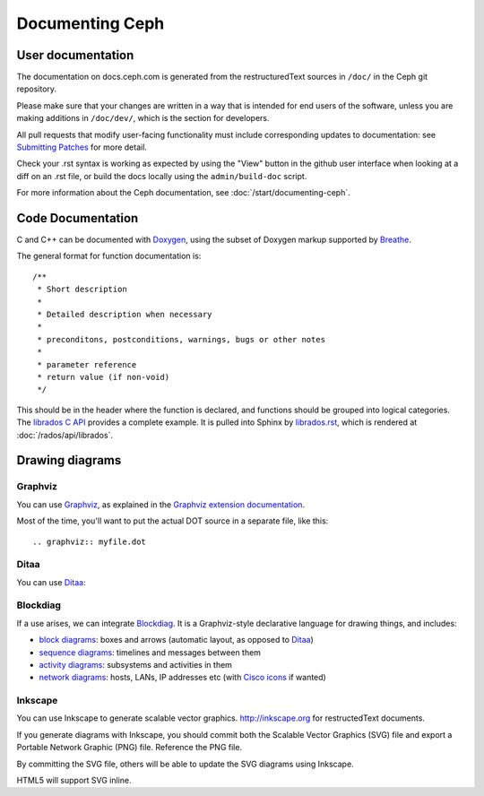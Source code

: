==================
 Documenting Ceph
==================

User documentation
==================

The documentation on docs.ceph.com is generated from the restructuredText
sources in ``/doc/`` in the Ceph git repository.

Please make sure that your changes are written in a way that is intended
for end users of the software, unless you are making additions in
``/doc/dev/``, which is the section for developers.

All pull requests that modify user-facing functionality must
include corresponding updates to documentation: see 
`Submitting Patches`_ for more detail.

Check your .rst syntax is working as expected by using the "View"
button in the github user interface when looking at a diff on
an .rst file, or build the docs locally using the ``admin/build-doc``
script.

For more information about the Ceph documentation, see 
:doc:`/start/documenting-ceph`.

Code Documentation
==================

C and C++ can be documented with Doxygen_, using the subset of Doxygen
markup supported by Breathe_.

.. _Doxygen: http://www.stack.nl/~dimitri/doxygen/
.. _Breathe: https://github.com/michaeljones/breathe

The general format for function documentation is::

  /**
   * Short description
   *
   * Detailed description when necessary
   *
   * preconditons, postconditions, warnings, bugs or other notes
   *
   * parameter reference
   * return value (if non-void)
   */

This should be in the header where the function is declared, and
functions should be grouped into logical categories. The `librados C
API`_ provides a complete example. It is pulled into Sphinx by
`librados.rst`_, which is rendered at :doc:`/rados/api/librados`.

.. _`librados C API`: https://github.com/ceph/ceph/blob/master/src/include/rados/librados.h
.. _`librados.rst`: https://github.com/ceph/ceph/raw/master/doc/rados/api/librados.rst

Drawing diagrams
================

Graphviz
--------

You can use Graphviz_, as explained in the `Graphviz extension documentation`_.

.. _Graphviz: http://graphviz.org/
.. _`Graphviz extension documentation`: http://sphinx.pocoo.org/ext/graphviz.html

.. graphviz::

   digraph "example" {
     foo -> bar;
     bar -> baz;
     bar -> th
   }

Most of the time, you'll want to put the actual DOT source in a
separate file, like this::

  .. graphviz:: myfile.dot


Ditaa
-----

You can use Ditaa_:

.. _Ditaa: http://ditaa.sourceforge.net/

.. ditaa::

   +--------------+   /=----\
   | hello, world |-->| hi! |
   +--------------+   \-----/


Blockdiag
---------

If a use arises, we can integrate Blockdiag_. It is a Graphviz-style
declarative language for drawing things, and includes:

- `block diagrams`_: boxes and arrows (automatic layout, as opposed to
  Ditaa_)
- `sequence diagrams`_: timelines and messages between them
- `activity diagrams`_: subsystems and activities in them
- `network diagrams`_: hosts, LANs, IP addresses etc (with `Cisco
  icons`_ if wanted)

.. _Blockdiag: http://blockdiag.com/
.. _`Cisco icons`: http://pypi.python.org/pypi/blockdiagcontrib-cisco/
.. _`block diagrams`: http://blockdiag.com/en/blockdiag/
.. _`sequence diagrams`: http://blockdiag.com/en/seqdiag/index.html
.. _`activity diagrams`: http://blockdiag.com/en/actdiag/index.html
.. _`network diagrams`: http://blockdiag.com/en/nwdiag/


Inkscape
--------

You can use Inkscape to generate scalable vector graphics.
http://inkscape.org for restructedText documents.

If you generate diagrams with Inkscape, you should
commit both the Scalable Vector Graphics (SVG) file and export a
Portable Network Graphic (PNG) file. Reference the PNG file.

By committing the SVG file, others will be able to update the
SVG diagrams using Inkscape.

HTML5 will support SVG inline.

.. _Submitting Patches: /SubmittingPatches.rst
